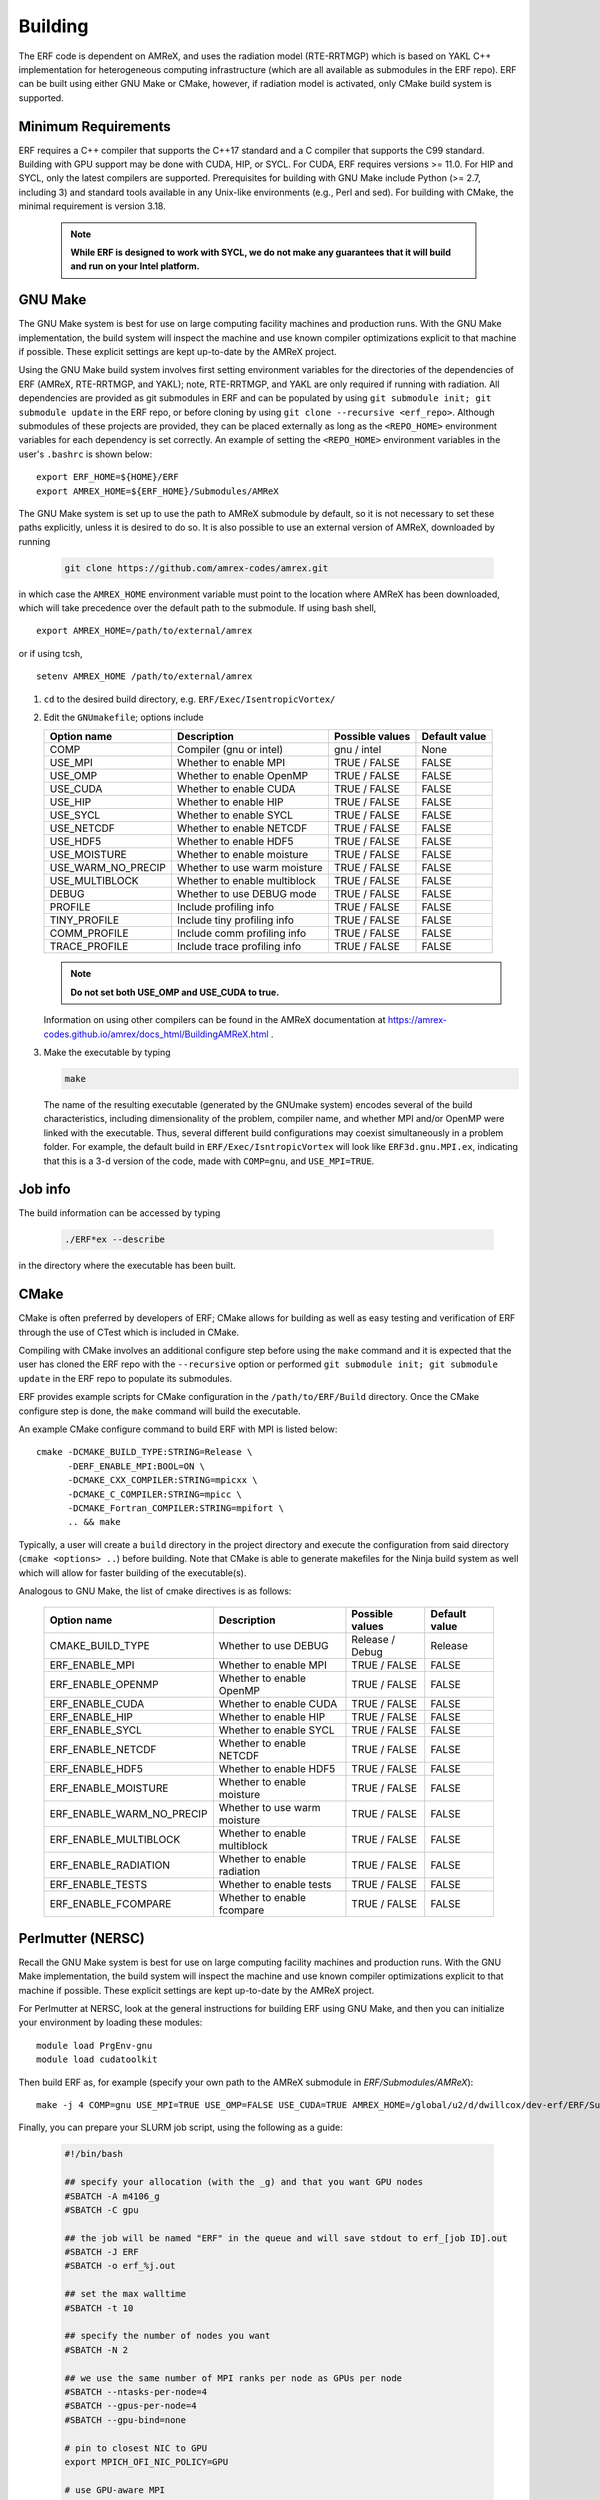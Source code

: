 .. _Building:

Building
--------

The ERF code is dependent on AMReX, and uses the radiation model (RTE-RRTMGP) which is based on YAKL C++ implementation for heterogeneous computing infrastructure (which are all available as submodules in the ERF repo). ERF can be built using either GNU Make or CMake, however, if radiation model is activated, only CMake build system is supported.

Minimum Requirements
~~~~~~~~~~~~~~~~~~~~

ERF requires a C++ compiler that supports the C++17 standard and a C compiler that supports the C99 standard.
Building with GPU support may be done with CUDA, HIP, or SYCL.
For CUDA, ERF requires versions >= 11.0. For HIP and SYCL, only the latest compilers are supported.
Prerequisites for building with GNU Make include Python (>= 2.7, including 3) and standard tools available
in any Unix-like environments (e.g., Perl and sed). For building with CMake, the minimal requirement is version 3.18.

   .. note::
      **While ERF is designed to work with SYCL, we do not make any guarantees that it will build and run on your Intel platform.**

GNU Make
~~~~~~~~

The GNU Make system is best for use on large computing facility machines and production runs. With the GNU Make implementation, the build system will inspect the machine and use known compiler optimizations explicit to that machine if possible. These explicit settings are kept up-to-date by the AMReX project.

Using the GNU Make build system involves first setting environment variables for the directories of the dependencies of ERF (AMReX, RTE-RRTMGP, and YAKL); note, RTE-RRTMGP, and YAKL are only required if running with radiation. All dependencies are provided as git submodules in ERF and can be populated by using ``git submodule init; git submodule update`` in the ERF repo, or before cloning by using ``git clone --recursive <erf_repo>``. Although submodules of these projects are provided, they can be placed externally as long as the ``<REPO_HOME>`` environment variables for each dependency is set correctly. An example of setting the ``<REPO_HOME>`` environment variables in the user's ``.bashrc`` is shown below:

::

   export ERF_HOME=${HOME}/ERF
   export AMREX_HOME=${ERF_HOME}/Submodules/AMReX

The GNU Make system is set up to use the path to AMReX submodule by default, so it is not necessary to set
these paths explicitly, unless it is desired to do so. It is also possible to use an external version of
AMReX, downloaded by running

   .. code:: shell

             git clone https://github.com/amrex-codes/amrex.git

in which case the ``AMREX_HOME`` environment variable must point to the location where AMReX has been downloaded, which will take precedence over the default path to the submodule. If using bash shell,

::

   export AMREX_HOME=/path/to/external/amrex

or if using tcsh,

::

   setenv AMREX_HOME /path/to/external/amrex

#. ``cd`` to the desired build directory, e.g.  ``ERF/Exec/IsentropicVortex/``

#. Edit the ``GNUmakefile``; options include

   +--------------------+------------------------------+------------------+-------------+
   | Option name        | Description                  | Possible values  | Default     |
   |                    |                              |                  | value       |
   +====================+==============================+==================+=============+
   | COMP               | Compiler (gnu or intel)      | gnu / intel      | None        |
   +--------------------+------------------------------+------------------+-------------+
   | USE_MPI            | Whether to enable MPI        | TRUE / FALSE     | FALSE       |
   +--------------------+------------------------------+------------------+-------------+
   | USE_OMP            | Whether to enable OpenMP     | TRUE / FALSE     | FALSE       |
   +--------------------+------------------------------+------------------+-------------+
   | USE_CUDA           | Whether to enable CUDA       | TRUE / FALSE     | FALSE       |
   +--------------------+------------------------------+------------------+-------------+
   | USE_HIP            | Whether to enable HIP        | TRUE / FALSE     | FALSE       |
   +--------------------+------------------------------+------------------+-------------+
   | USE_SYCL           | Whether to enable SYCL       | TRUE / FALSE     | FALSE       |
   +--------------------+------------------------------+------------------+-------------+
   | USE_NETCDF         | Whether to enable NETCDF     | TRUE / FALSE     | FALSE       |
   +--------------------+------------------------------+------------------+-------------+
   | USE_HDF5           | Whether to enable HDF5       | TRUE / FALSE     | FALSE       |
   +--------------------+------------------------------+------------------+-------------+
   | USE_MOISTURE       | Whether to enable moisture   | TRUE / FALSE     | FALSE       |
   +--------------------+------------------------------+------------------+-------------+
   | USE_WARM_NO_PRECIP | Whether to use warm moisture | TRUE / FALSE     | FALSE       |
   +--------------------+------------------------------+------------------+-------------+
   | USE_MULTIBLOCK     | Whether to enable multiblock | TRUE / FALSE     | FALSE       |
   +--------------------+------------------------------+------------------+-------------+
   | DEBUG              | Whether to use DEBUG mode    | TRUE / FALSE     | FALSE       |
   +--------------------+------------------------------+------------------+-------------+
   | PROFILE            | Include profiling info       | TRUE / FALSE     | FALSE       |
   +--------------------+------------------------------+------------------+-------------+
   | TINY_PROFILE       | Include tiny profiling info  | TRUE / FALSE     | FALSE       |
   +--------------------+------------------------------+------------------+-------------+
   | COMM_PROFILE       | Include comm profiling info  | TRUE / FALSE     | FALSE       |
   +--------------------+------------------------------+------------------+-------------+
   | TRACE_PROFILE      | Include trace profiling info | TRUE / FALSE     | FALSE       |
   +--------------------+------------------------------+------------------+-------------+

   .. note::
      **Do not set both USE_OMP and USE_CUDA to true.**

   Information on using other compilers can be found in the AMReX documentation at
   https://amrex-codes.github.io/amrex/docs_html/BuildingAMReX.html .

#. Make the executable by typing

   .. code:: shell

      make

   The name of the resulting executable (generated by the GNUmake system) encodes several of the build characteristics, including dimensionality of the problem, compiler name, and whether MPI and/or OpenMP were linked with the executable.
   Thus, several different build configurations may coexist simultaneously in a problem folder.
   For example, the default build in ``ERF/Exec/IsntropicVortex`` will look
   like ``ERF3d.gnu.MPI.ex``, indicating that this is a 3-d version of the code, made with
   ``COMP=gnu``, and ``USE_MPI=TRUE``.

Job info
~~~~~~~~

The build information can be accessed by typing

   .. code:: shell

      ./ERF*ex --describe

in the directory where the executable has been built.


CMake
~~~~~

CMake is often preferred by developers of ERF; CMake allows for building as well as easy testing and verification of ERF through the use of CTest which is included in CMake.

Compiling with CMake involves an additional configure step before using the ``make`` command and it is expected that the user has cloned the ERF repo with the ``--recursive`` option or performed ``git submodule init; git submodule update`` in the ERF repo to populate its submodules.

ERF provides example scripts for CMake configuration in the ``/path/to/ERF/Build`` directory.  Once the CMake configure step is done, the ``make`` command will build the executable.

An example CMake configure command to build ERF with MPI is listed below:

::

    cmake -DCMAKE_BUILD_TYPE:STRING=Release \
          -DERF_ENABLE_MPI:BOOL=ON \
          -DCMAKE_CXX_COMPILER:STRING=mpicxx \
          -DCMAKE_C_COMPILER:STRING=mpicc \
          -DCMAKE_Fortran_COMPILER:STRING=mpifort \
          .. && make

Typically, a user will create a ``build`` directory in the project directory and execute the configuration from said directory (``cmake <options> ..``) before building.  Note that CMake is able to generate makefiles for the Ninja build system as well which will allow for faster building of the executable(s).

Analogous to GNU Make, the list of cmake directives is as follows:

   +---------------------------+------------------------------+------------------+-------------+
   | Option name               | Description                  | Possible values  | Default     |
   |                           |                              |                  | value       |
   +===========================+==============================+==================+=============+
   | CMAKE_BUILD_TYPE          | Whether to use DEBUG         | Release / Debug  | Release     |
   +---------------------------+------------------------------+------------------+-------------+
   | ERF_ENABLE_MPI            | Whether to enable MPI        | TRUE / FALSE     | FALSE       |
   +---------------------------+------------------------------+------------------+-------------+
   | ERF_ENABLE_OPENMP         | Whether to enable OpenMP     | TRUE / FALSE     | FALSE       |
   +---------------------------+------------------------------+------------------+-------------+
   | ERF_ENABLE_CUDA           | Whether to enable CUDA       | TRUE / FALSE     | FALSE       |
   +---------------------------+------------------------------+------------------+-------------+
   | ERF_ENABLE_HIP            | Whether to enable HIP        | TRUE / FALSE     | FALSE       |
   +---------------------------+------------------------------+------------------+-------------+
   | ERF_ENABLE_SYCL           | Whether to enable SYCL       | TRUE / FALSE     | FALSE       |
   +---------------------------+------------------------------+------------------+-------------+
   | ERF_ENABLE_NETCDF         | Whether to enable NETCDF     | TRUE / FALSE     | FALSE       |
   +---------------------------+------------------------------+------------------+-------------+
   | ERF_ENABLE_HDF5           | Whether to enable HDF5       | TRUE / FALSE     | FALSE       |
   +---------------------------+------------------------------+------------------+-------------+
   | ERF_ENABLE_MOISTURE       | Whether to enable moisture   | TRUE / FALSE     | FALSE       |
   +---------------------------+------------------------------+------------------+-------------+
   | ERF_ENABLE_WARM_NO_PRECIP | Whether to use warm moisture | TRUE / FALSE     | FALSE       |
   +---------------------------+------------------------------+------------------+-------------+
   | ERF_ENABLE_MULTIBLOCK     | Whether to enable multiblock | TRUE / FALSE     | FALSE       |
   +---------------------------+------------------------------+------------------+-------------+
   | ERF_ENABLE_RADIATION      | Whether to enable radiation  | TRUE / FALSE     | FALSE       |
   +---------------------------+------------------------------+------------------+-------------+
   | ERF_ENABLE_TESTS          | Whether to enable tests      | TRUE / FALSE     | FALSE       |
   +---------------------------+------------------------------+------------------+-------------+
   | ERF_ENABLE_FCOMPARE       | Whether to enable fcompare   | TRUE / FALSE     | FALSE       |
   +---------------------------+------------------------------+------------------+-------------+


Perlmutter (NERSC)
~~~~~~~~~~~~~~~~~~

Recall the GNU Make system is best for use on large computing facility machines and production runs. With the GNU Make implementation, the build system will inspect the machine and use known compiler optimizations explicit to that machine if possible. These explicit settings are kept up-to-date by the AMReX project.

For Perlmutter at NERSC, look at the general instructions for building ERF using GNU Make, and then you can initialize your environment by loading these modules:

::

   module load PrgEnv-gnu
   module load cudatoolkit

Then build ERF as, for example (specify your own path to the AMReX submodule in `ERF/Submodules/AMReX`):

::

   make -j 4 COMP=gnu USE_MPI=TRUE USE_OMP=FALSE USE_CUDA=TRUE AMREX_HOME=/global/u2/d/dwillcox/dev-erf/ERF/Submodules/AMReX

Finally, you can prepare your SLURM job script, using the following as a guide:

   .. code:: shell

             #!/bin/bash

             ## specify your allocation (with the _g) and that you want GPU nodes
             #SBATCH -A m4106_g
             #SBATCH -C gpu

             ## the job will be named "ERF" in the queue and will save stdout to erf_[job ID].out
             #SBATCH -J ERF
             #SBATCH -o erf_%j.out

             ## set the max walltime
             #SBATCH -t 10

             ## specify the number of nodes you want
             #SBATCH -N 2

             ## we use the same number of MPI ranks per node as GPUs per node
             #SBATCH --ntasks-per-node=4
             #SBATCH --gpus-per-node=4
             #SBATCH --gpu-bind=none

             # pin to closest NIC to GPU
             export MPICH_OFI_NIC_POLICY=GPU

             # use GPU-aware MPI
             #GPU_AWARE_MPI=""
             GPU_AWARE_MPI="amrex.use_gpu_aware_mpi=1"

             # the -n argument is (--ntasks-per-node) * (-N) = (number of MPI ranks per node) * (number of nodes)
             # set ordering of CUDA visible devices inverse to local task IDs for optimal GPU-aware MPI
             srun -n 8 --cpus-per-task=32 --cpu-bind=cores bash -c "
               export CUDA_VISIBLE_DEVICES=\$((3-SLURM_LOCALID));
               ./ERF3d.gnu.MPI.CUDA.ex inputs_wrf_baseline max_step=100 ${GPU_AWARE_MPI}" \
             > test.out

To submit your job script, do `sbatch [your job script]` and you can check its status by doing `squeue -u [your username]`.

